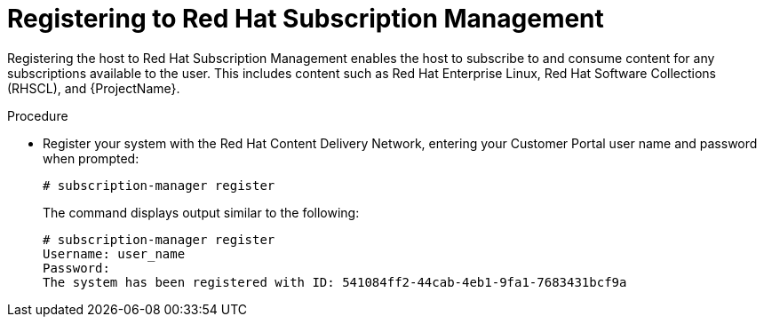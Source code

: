 [id="registering-to-red-hat-subscription-management_{context}"]
= Registering to Red Hat Subscription Management

ifeval::["{build}" == "foreman-el"]
If you use a {RHEL}-based operating system, complete the following steps.
endif::[]

Registering the host to Red Hat Subscription Management enables the host to subscribe to and consume content for any subscriptions available to the user.
This includes content such as Red Hat Enterprise Linux, Red Hat Software Collections (RHSCL), and {ProjectName}.

.Procedure

* Register your system with the Red Hat Content Delivery Network, entering your Customer Portal user name and password when prompted:
+
[options="nowrap"]
----
# subscription-manager register
----
+
The command displays output similar to the following:
+
[options="nowrap"]
----
# subscription-manager register
Username: user_name
Password:
The system has been registered with ID: 541084ff2-44cab-4eb1-9fa1-7683431bcf9a
----
